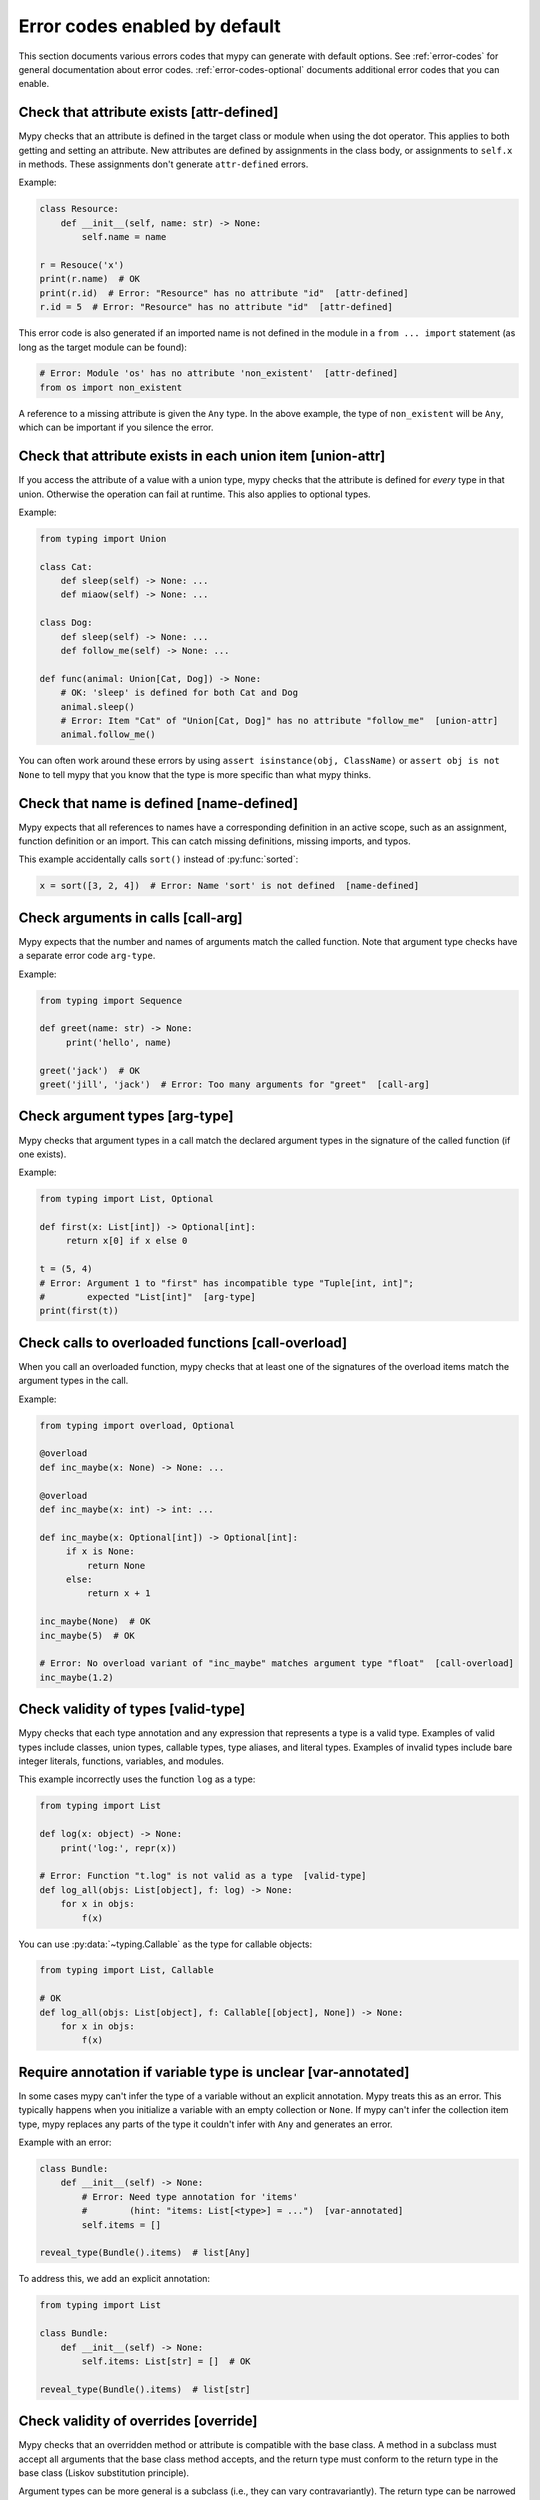 .. _error-code-list:

Error codes enabled by default
==============================

This section documents various errors codes that mypy can generate
with default options. See :ref:`error-codes` for general documentation
about error codes. :ref:`error-codes-optional` documents additional
error codes that you can enable.

Check that attribute exists [attr-defined]
------------------------------------------

Mypy checks that an attribute is defined in the target class or module
when using the dot operator. This applies to both getting and setting
an attribute. New attributes are defined by assignments in the class
body, or assignments to ``self.x`` in methods. These assignments don't
generate ``attr-defined`` errors.

Example:

.. code-block:: python

   class Resource:
       def __init__(self, name: str) -> None:
           self.name = name

   r = Resouce('x')
   print(r.name)  # OK
   print(r.id)  # Error: "Resource" has no attribute "id"  [attr-defined]
   r.id = 5  # Error: "Resource" has no attribute "id"  [attr-defined]

This error code is also generated if an imported name is not defined
in the module in a ``from ... import`` statement (as long as the
target module can be found):

.. code-block:: python

    # Error: Module 'os' has no attribute 'non_existent'  [attr-defined]
    from os import non_existent

A reference to a missing attribute is given the ``Any`` type. In the
above example, the type of ``non_existent`` will be ``Any``, which can
be important if you silence the error.

Check that attribute exists in each union item [union-attr]
-----------------------------------------------------------

If you access the attribute of a value with a union type, mypy checks
that the attribute is defined for *every* type in that
union. Otherwise the operation can fail at runtime. This also applies
to optional types.

Example:

.. code-block:: python

   from typing import Union

   class Cat:
       def sleep(self) -> None: ...
       def miaow(self) -> None: ...

   class Dog:
       def sleep(self) -> None: ...
       def follow_me(self) -> None: ...

   def func(animal: Union[Cat, Dog]) -> None:
       # OK: 'sleep' is defined for both Cat and Dog
       animal.sleep()
       # Error: Item "Cat" of "Union[Cat, Dog]" has no attribute "follow_me"  [union-attr]
       animal.follow_me()

You can often work around these errors by using ``assert isinstance(obj, ClassName)``
or ``assert obj is not None`` to tell mypy that you know that the type is more specific
than what mypy thinks.

Check that name is defined [name-defined]
-----------------------------------------

Mypy expects that all references to names have a corresponding
definition in an active scope, such as an assignment, function
definition or an import. This can catch missing definitions, missing
imports, and typos.

This example accidentally calls ``sort()`` instead of :py:func:`sorted`:

.. code-block:: python

    x = sort([3, 2, 4])  # Error: Name 'sort' is not defined  [name-defined]

Check arguments in calls [call-arg]
-----------------------------------

Mypy expects that the number and names of arguments match the called function.
Note that argument type checks have a separate error code ``arg-type``.

Example:

.. code-block:: python

    from typing import Sequence

    def greet(name: str) -> None:
         print('hello', name)

    greet('jack')  # OK
    greet('jill', 'jack')  # Error: Too many arguments for "greet"  [call-arg]

Check argument types [arg-type]
-------------------------------

Mypy checks that argument types in a call match the declared argument
types in the signature of the called function (if one exists).

Example:

.. code-block:: python

   from typing import List, Optional

   def first(x: List[int]) -> Optional[int]:
        return x[0] if x else 0

   t = (5, 4)
   # Error: Argument 1 to "first" has incompatible type "Tuple[int, int]";
   #        expected "List[int]"  [arg-type]
   print(first(t))

Check calls to overloaded functions [call-overload]
---------------------------------------------------

When you call an overloaded function, mypy checks that at least one of
the signatures of the overload items match the argument types in the
call.

Example:

.. code-block:: python

   from typing import overload, Optional

   @overload
   def inc_maybe(x: None) -> None: ...

   @overload
   def inc_maybe(x: int) -> int: ...

   def inc_maybe(x: Optional[int]) -> Optional[int]:
        if x is None:
            return None
        else:
            return x + 1

   inc_maybe(None)  # OK
   inc_maybe(5)  # OK

   # Error: No overload variant of "inc_maybe" matches argument type "float"  [call-overload]
   inc_maybe(1.2)

Check validity of types [valid-type]
------------------------------------

Mypy checks that each type annotation and any expression that
represents a type is a valid type. Examples of valid types include
classes, union types, callable types, type aliases, and literal types.
Examples of invalid types include bare integer literals, functions,
variables, and modules.

This example incorrectly uses the function ``log`` as a type:

.. code-block:: python

   from typing import List

   def log(x: object) -> None:
       print('log:', repr(x))

   # Error: Function "t.log" is not valid as a type  [valid-type]
   def log_all(objs: List[object], f: log) -> None:
       for x in objs:
           f(x)

You can use :py:data:`~typing.Callable` as the type for callable objects:

.. code-block:: python

   from typing import List, Callable

   # OK
   def log_all(objs: List[object], f: Callable[[object], None]) -> None:
       for x in objs:
           f(x)

Require annotation if variable type is unclear [var-annotated]
--------------------------------------------------------------

In some cases mypy can't infer the type of a variable without an
explicit annotation. Mypy treats this as an error. This typically
happens when you initialize a variable with an empty collection or
``None``.  If mypy can't infer the collection item type, mypy replaces
any parts of the type it couldn't infer with ``Any`` and generates an
error.

Example with an error:

.. code-block:: python

   class Bundle:
       def __init__(self) -> None:
           # Error: Need type annotation for 'items'
           #        (hint: "items: List[<type>] = ...")  [var-annotated]
           self.items = []

   reveal_type(Bundle().items)  # list[Any]

To address this, we add an explicit annotation:

.. code-block:: python

   from typing import List

   class Bundle:
       def __init__(self) -> None:
           self.items: List[str] = []  # OK

   reveal_type(Bundle().items)  # list[str]

Check validity of overrides [override]
--------------------------------------

Mypy checks that an overridden method or attribute is compatible with
the base class.  A method in a subclass must accept all arguments
that the base class method accepts, and the return type must conform
to the return type in the base class (Liskov substitution principle).

Argument types can be more general is a subclass (i.e., they can vary
contravariantly).  The return type can be narrowed in a subclass
(i.e., it can vary covariantly).  It's okay to define additional
arguments in a subclass method, as long all extra arguments have default
values or can be left out (``*args``, for example).

Example:

.. code-block:: python

   from typing import Optional, Union

   class Base:
       def method(self,
                  arg: int) -> Optional[int]:
           ...

   class Derived(Base):
       def method(self,
                  arg: Union[int, str]) -> int:  # OK
           ...

   class DerivedBad(Base):
       # Error: Argument 1 of "method" is incompatible with "Base"  [override]
       def method(self,
                  arg: bool) -> int:
           ...

Check that function returns a value [return]
--------------------------------------------

If a function has a non-``None`` return type, mypy expects that the
function always explicitly returns a value (or raises an exception).
The function should not fall off the end of the function, since this
is often a bug.

Example:

.. code-block:: python

    # Error: Missing return statement  [return]
    def show(x: int) -> int:
        print(x)

    # Error: Missing return statement  [return]
    def pred1(x: int) -> int:
        if x > 0:
            return x - 1

    # OK
    def pred2(x: int) -> int:
        if x > 0:
            return x - 1
        else:
            raise ValueError('not defined for zero')

Check that return value is compatible [return-value]
----------------------------------------------------

Mypy checks that the returned value is compatible with the type
signature of the function.

Example:

.. code-block:: python

   def func(x: int) -> str:
       # Error: Incompatible return value type (got "int", expected "str")  [return-value]
       return x + 1

Check types in assignment statement [assignment]
------------------------------------------------

Mypy checks that the assigned expression is compatible with the
assignment target (or targets).

Example:

.. code-block:: python

    class Resource:
        def __init__(self, name: str) -> None:
            self.name = name

    r = Resource('A')

    r.name = 'B'  # OK

    # Error: Incompatible types in assignment (expression has type "int",
    #        variable has type "str")  [assignment]
    r.name = 5

Check type variable values [type-var]
-------------------------------------

Mypy checks that value of a type variable is compatible with a value
restriction or the upper bound type.

Example:

.. code-block:: python

    from typing import TypeVar

    T1 = TypeVar('T1', int, float)

    def add(x: T1, y: T1) -> T1:
        return x + y

    add(4, 5.5)  # OK

    # Error: Value of type variable "T1" of "add" cannot be "str"  [type-var]
    add('x', 'y')

Check uses of various operators [operator]
------------------------------------------

Mypy checks that operands support a binary or unary operation, such as
``+`` or ``~``. Indexing operations are so common that they have their
own error code ``index`` (see below).

Example:

.. code-block:: python

   # Error: Unsupported operand types for + ("int" and "str")  [operator]
   1 + 'x'

Check indexing operations [index]
---------------------------------

Mypy checks that the indexed value in indexing operation such as
``x[y]`` supports indexing, and that the index expression has a valid
type.

Example:

.. code-block:: python

   a = {'x': 1, 'y': 2}

   a['x']  # OK

   # Error: Invalid index type "int" for "Dict[str, int]"; expected type "str"  [index]
   print(a[1])

   # Error: Invalid index type "bytes" for "Dict[str, int]"; expected type "str"  [index]
   a[b'x'] = 4

Check list items [list-item]
----------------------------

When constructing a list using ``[item, ...]``, mypy checks that each item
is compatible with the list type that is inferred from the surrounding
context.

Example:

.. code-block:: python

    from typing import List

    # Error: List item 0 has incompatible type "int"; expected "str"  [list-item]
    a: List[str] = [0]

Check dict items [dict-item]
----------------------------

When constructing a dictionary using ``{key: value, ...}`` or ``dict(key=value, ...)``,
mypy checks that each key and value is compatible with the dictionary type that is
inferred from the surrounding context.

Example:

.. code-block:: python

    from typing import Dict

    # Error: Dict entry 0 has incompatible type "str": "str"; expected "str": "int"  [dict-item]
    d: Dict[str, int] = {'key': 'value'}

Check ``TypedDict`` items [typeddict-item]
------------------------------------------

When constructing a ``TypedDict`` object, mypy checks that each key and value is compatible
with the ``TypedDict`` type that is inferred from the surrounding context.

Example:

.. code-block:: python

    from typing_extensions import TypedDict

    class Point(TypedDict):
        x: int
        y: int

    # Error: Incompatible types (expression has type "float",
    #        TypedDict item "x" has type "int")  [typeddict-item]
    p: Point = {'x': 1.2, 'y': 4}

Check that type of target is known [has-type]
---------------------------------------------

Mypy sometimes generates an error when it hasn't inferred any type for
a variable being referenced. This can happen for references to
variables that are initialized later in the source file, and for
references across modules that form an import cycle. When this
happens, the reference gets an implicit ``Any`` type.

In this example the definitions of ``x`` and ``y`` are circular:

.. code-block:: python

   class Problem:
       def set_x(self) -> None:
           # Error: Cannot determine type of 'y'  [has-type]
           self.x = self.y

       def set_y(self) -> None:
           self.y = self.x

To work around this error, you can add an explicit type annotation to
the target variable or attribute. Sometimes you can also reorganize
the code so that the definition of the variable is placed earlier than
the reference to the variable in a source file. Untangling cyclic
imports may also help.

We add an explicit annotation to the ``y`` attribute to work around
the issue:

.. code-block:: python

   class Problem:
       def set_x(self) -> None:
           self.x = self.y  # OK

       def set_y(self) -> None:
           self.y: int = self.x  # Added annotation here

Check that import target can be found [import]
----------------------------------------------

Mypy generates an error if it can't find the source code or a stub file
for an imported module.

Example:

.. code-block:: python

    # Error: Cannot find module named 'acme'  [import]
    import acme

See :ref:`ignore-missing-imports` for how to work around these errors.

Check that each name is defined once [no-redef]
-----------------------------------------------

Mypy may generate an error if you have multiple definitions for a name
in the same namespace.  The reason is that this is often an error, as
the second definition may overwrite the first one. Also, mypy often
can't be able to determine whether references point to the first or
the second definition, which would compromise type checking.

If you silence this error, all references to the defined name refer to
the *first* definition.

Example:

.. code-block:: python

   class A:
       def __init__(self, x: int) -> None: ...

   class A:  # Error: Name 'A' already defined on line 1  [no-redef]
       def __init__(self, x: str) -> None: ...

   # Error: Argument 1 to "A" has incompatible type "str"; expected "int"
   #        (the first definition wins!)
   A('x')

Check that called function returns a value [func-returns-value]
---------------------------------------------------------------

Mypy reports an error if you call a function with a ``None``
return type and don't ignore the return value, as this is
usually (but not always) a programming error.

In this example, the ``if f()`` check is always false since ``f``
returns ``None``:

.. code-block:: python

   def f() -> None:
       ...

   # OK: we don't do anything with the return value
   f()

   # Error: "f" does not return a value  [func-returns-value]
   if f():
        print("not false")

Check instantiation of abstract classes [abstract]
--------------------------------------------------

Mypy generates an error if you try to instantiate an abstract base
class (ABC). An abtract base class is a class with at least one
abstract method or attribute. (See also :py:mod:`abc` module documentation)

Sometimes a class is made accidentally abstract, often due to an
unimplemented abstract method. In a case like this you need to provide
an implementation for the method to make the class concrete
(non-abstract).

Example:

.. code-block:: python

    from abc import ABCMeta, abstractmethod

    class Persistent(metaclass=ABCMeta):
        @abstractmethod
        def save(self) -> None: ...

    class Thing(Persistent):
        def __init__(self) -> None:
            ...

        ...  # No "save" method

    # Error: Cannot instantiate abstract class 'Thing' with abstract attribute 'save'  [abstract]
    t = Thing()

Check the target of ``NewType`` [valid-newtype]
-----------------------------------------------

The target of a :py:func:`NewType <typing.NewType>` definition must be a class type. It can't
be a union type, ``Any``, or various other special types.

You can also get this error if the target has been imported from a
module whose source mypy cannot find, since any such definitions are
treated by mypy as values with ``Any`` types. Example:

.. code-block:: python

   from typing import NewType

   # The source for "acme" is not available for mypy
   from acme import Entity  # type: ignore

   # Error: Argument 2 to NewType(...) must be subclassable (got "Any")  [valid-newtype]
   UserEntity = NewType('UserEntity', Entity)

To work around the issue, you can either give mypy access to the sources
for ``acme`` or create a stub file for the module.  See :ref:`ignore-missing-imports`
for more information.

Check the return type of ``__exit__`` [exit-return]
---------------------------------------------------

If mypy can determine that :py:meth:`__exit__ <object.__exit__>` always returns ``False``, mypy
checks that the return type is *not* ``bool``.  The boolean value of
the return type affects which lines mypy thinks are reachable after a
``with`` statement, since any :py:meth:`__exit__ <object.__exit__>` method that can return
``True`` may swallow exceptions. An imprecise return type can result
in mysterious errors reported near ``with`` statements.

To fix this, use either ``typing_extensions.Literal[False]`` or
``None`` as the return type. Returning ``None`` is equivalent to
returning ``False`` in this context, since both are treated as false
values.

Example:

.. code-block:: python

   class MyContext:
       ...
       def __exit__(self, exc, value, tb) -> bool:  # Error
           print('exit')
           return False

This produces the following output from mypy:

.. code-block:: text

   example.py:3: error: "bool" is invalid as return type for "__exit__" that always returns False
   example.py:3: note: Use "typing_extensions.Literal[False]" as the return type or change it to
       "None"
   example.py:3: note: If return type of "__exit__" implies that it may return True, the context
       manager may swallow exceptions

You can use ``Literal[False]`` to fix the error:

.. code-block:: python

   from typing_extensions import Literal

   class MyContext:
       ...
       def __exit__(self, exc, value, tb) -> Literal[False]:  # OK
           print('exit')
           return False

You can also use ``None``:

.. code-block:: python

   class MyContext:
       ...
       def __exit__(self, exc, value, tb) -> None:  # Also OK
           print('exit')


Report syntax errors [syntax]
-----------------------------

If the code being checked is not syntactically valid, mypy issues a
syntax error. Most, but not all, syntax errors are *blocking errors*:
they can't be ignored with a ``# type: ignore`` comment.

Miscellaneous checks [misc]
---------------------------

Mypy performs numerous other, less commonly failing checks that don't
have specific error codes. These use the ``misc`` error code. Other
than being used for multiple unrelated errors, the ``misc`` error code
is not special. For example, you can ignore all errors in this
category by using ``# type: ignore[misc]`` comment. Since these errors
are not expected to be common, it's unlikely that you'll see two
*different* errors with the ``misc`` code on a single line -- though
this can certainly happen once in a while.

.. note::

    Future mypy versions will likely add new error codes for some errors
    that currently use the ``misc`` error code.
